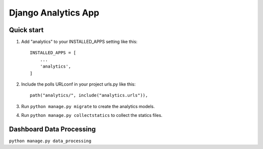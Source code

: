 ==================================
Django Analytics App
==================================

Quick start 
============

1. Add "analytics" to your INSTALLED_APPS setting like this::

    INSTALLED_APPS = [
        ...
        'analytics',
    ]

2. Include the polls URLconf in your project urls.py like this:: 
    
    path("analytics/", include("analytics.urls")),

3. Run ``python manage.py migrate`` to create the analytics models. 

4. Run ``python manage.py collectstatics`` to collect the statics files. 


Dashboard Data Processing
==========================

``python manage.py data_processing``